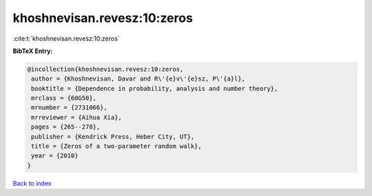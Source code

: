 khoshnevisan.revesz:10:zeros
============================

:cite:t:`khoshnevisan.revesz:10:zeros`

**BibTeX Entry:**

.. code-block:: bibtex

   @incollection{khoshnevisan.revesz:10:zeros,
    author = {Khoshnevisan, Davar and R\'{e}v\'{e}sz, P\'{a}l},
    booktitle = {Dependence in probability, analysis and number theory},
    mrclass = {60G50},
    mrnumber = {2731066},
    mrreviewer = {Aihua Xia},
    pages = {265--278},
    publisher = {Kendrick Press, Heber City, UT},
    title = {Zeros of a two-parameter random walk},
    year = {2010}
   }

`Back to index <../By-Cite-Keys.html>`_
